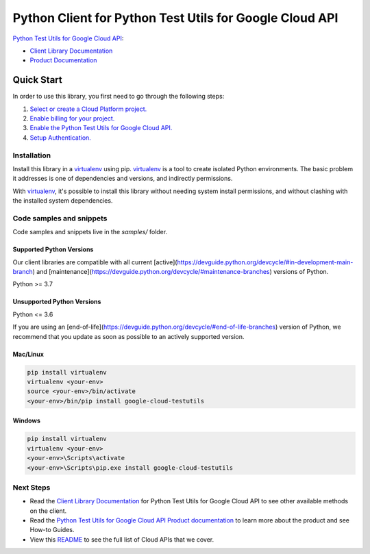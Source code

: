 Python Client for Python Test Utils for Google Cloud API
========================================================

|preview| |pypi| |versions|

`Python Test Utils for Google Cloud API`_: 

- `Client Library Documentation`_
- `Product Documentation`_

.. |preview| image:: https://img.shields.io/badge/support-preview-orange.svg
   :target: https://github.com/googleapis/google-cloud-python/blob/main/README.rst#stability-levels
.. |pypi| image:: https://img.shields.io/pypi/v/google-cloud-testutils.svg
   :target: https://pypi.org/project/google-cloud-testutils/
.. |versions| image:: https://img.shields.io/pypi/pyversions/google-cloud-testutils.svg
   :target: https://pypi.org/project/google-cloud-testutils/
.. _Python Test Utils for Google Cloud API: 
.. _Client Library Documentation: https://cloud.google.com/python/docs/reference//latest
.. _Product Documentation:  

Quick Start
-----------

In order to use this library, you first need to go through the following steps:

1. `Select or create a Cloud Platform project.`_
2. `Enable billing for your project.`_
3. `Enable the Python Test Utils for Google Cloud API.`_
4. `Setup Authentication.`_

.. _Select or create a Cloud Platform project.: https://console.cloud.google.com/project
.. _Enable billing for your project.: https://cloud.google.com/billing/docs/how-to/modify-project#enable_billing_for_a_project
.. _Enable the Python Test Utils for Google Cloud API.:  
.. _Setup Authentication.: https://googleapis.dev/python/google-api-core/latest/auth.html

Installation
~~~~~~~~~~~~

Install this library in a `virtualenv`_ using pip. `virtualenv`_ is a tool to
create isolated Python environments. The basic problem it addresses is one of
dependencies and versions, and indirectly permissions.

With `virtualenv`_, it's possible to install this library without needing system
install permissions, and without clashing with the installed system
dependencies.

.. _`virtualenv`: https://virtualenv.pypa.io/en/latest/


Code samples and snippets
~~~~~~~~~~~~~~~~~~~~~~~~~

Code samples and snippets live in the `samples/` folder.


Supported Python Versions
^^^^^^^^^^^^^^^^^^^^^^^^^
Our client libraries are compatible with all current [active](https://devguide.python.org/devcycle/#in-development-main-branch) and [maintenance](https://devguide.python.org/devcycle/#maintenance-branches) versions of
Python.

Python >= 3.7

Unsupported Python Versions
^^^^^^^^^^^^^^^^^^^^^^^^^^^
Python <= 3.6

If you are using an [end-of-life](https://devguide.python.org/devcycle/#end-of-life-branches)
version of Python, we recommend that you update as soon as possible to an actively supported version.


Mac/Linux
^^^^^^^^^

.. code-block:: console

    pip install virtualenv
    virtualenv <your-env>
    source <your-env>/bin/activate
    <your-env>/bin/pip install google-cloud-testutils


Windows
^^^^^^^

.. code-block:: console

    pip install virtualenv
    virtualenv <your-env>
    <your-env>\Scripts\activate
    <your-env>\Scripts\pip.exe install google-cloud-testutils

Next Steps
~~~~~~~~~~

-  Read the `Client Library Documentation`_ for Python Test Utils for Google Cloud API
   to see other available methods on the client.
-  Read the `Python Test Utils for Google Cloud API Product documentation`_ to learn
   more about the product and see How-to Guides.
-  View this `README`_ to see the full list of Cloud
   APIs that we cover.

.. _Python Test Utils for Google Cloud API Product documentation:  
.. _README: https://github.com/googleapis/google-cloud-python/blob/main/README.rst
